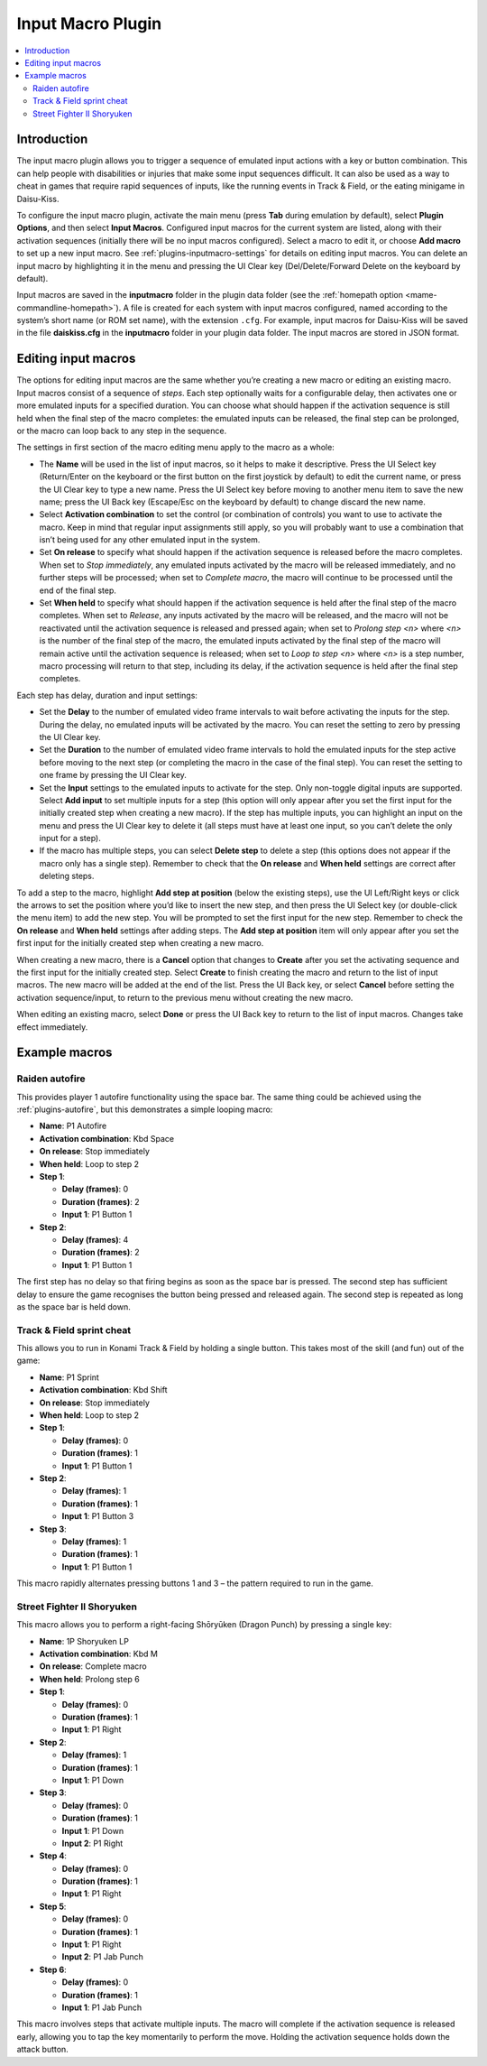 .. _plugins-inputmacro:

Input Macro Plugin
==================

.. contents:: :local:


.. _plugins-inputmacro-intro:

Introduction
------------

The input macro plugin allows you to trigger a sequence of emulated input
actions with a key or button combination.  This can help people with
disabilities or injuries that make some input sequences difficult.  It can also
be used as a way to cheat in games that require rapid sequences of inputs, like
the running events in Track & Field, or the eating minigame in Daisu-Kiss.

To configure the input macro plugin, activate the main menu (press **Tab**
during emulation by default), select **Plugin Options**, and then select **Input
Macros**.  Configured input macros for the current system are listed, along with
their activation sequences (initially there will be no input macros configured).
Select a macro to edit it, or choose **Add macro** to set up a new input macro.
See :ref:`plugins-inputmacro-settings` for details on editing input macros.  You
can delete an input macro by highlighting it in the menu and pressing the UI
Clear key (Del/Delete/Forward Delete on the keyboard by default).

Input macros are saved in the **inputmacro** folder in the plugin data folder
(see the :ref:`homepath option <mame-commandline-homepath>`).  A file is created
for each system with input macros configured, named according to the system’s
short name (or ROM set name), with the extension ``.cfg``.  For example, input
macros for Daisu-Kiss will be saved in the file **daiskiss.cfg** in the
**inputmacro** folder in your plugin data folder.  The input macros are stored
in JSON format.


.. _plugins-inputmacro-settings:

Editing input macros
--------------------

The options for editing input macros are the same whether you’re creating a new
macro or editing an existing macro.  Input macros consist of a sequence of
*steps*.  Each step optionally waits for a configurable delay, then activates
one or more emulated inputs for a specified duration.  You can choose what
should happen if the activation sequence is still held when the final step of
the macro completes: the emulated inputs can be released, the final step can be
prolonged, or the macro can loop back to any step in the sequence.

The settings in first section of the macro editing menu apply to the macro as a
whole:

* The **Name** will be used in the list of input macros, so it helps to make it
  descriptive.  Press the UI Select key (Return/Enter on the keyboard or the
  first button on the first joystick by default) to edit the current name, or
  press the UI Clear key to type a new name.  Press the UI Select key before
  moving to another menu item to save the new name; press the UI Back key
  (Escape/Esc on the keyboard by default) to change discard the new name.
* Select **Activation combination** to set the control (or combination of
  controls) you want to use to activate the macro.  Keep in mind that regular
  input assignments still apply, so you will probably want to use a combination
  that isn’t being used for any other emulated input in the system.
* Set **On release** to specify what should happen if the activation sequence is
  released before the macro completes.  When set to *Stop immediately*, any
  emulated inputs activated by the macro will be released immediately, and no
  further steps will be processed; when set to *Complete macro*, the macro will
  continue to be processed until the end of the final step.
* Set **When held** to specify what should happen if the activation sequence is
  held after the final step of the macro completes.  When set to *Release*, any
  inputs activated by the macro will be released, and the macro will not be
  reactivated until the activation sequence is released and pressed again; when
  set to *Prolong step <n>* where *<n>* is the number of the final step of the
  macro, the emulated inputs activated by the final step of the macro will
  remain active until the activation sequence is released; when set to *Loop to
  step <n>* where *<n>* is a step number, macro processing will return to that
  step, including its delay, if the activation sequence is held after the final
  step completes.

Each step has delay, duration and input settings:

* Set the **Delay** to the number of emulated video frame intervals to wait
  before activating the inputs for the step.  During the delay, no emulated
  inputs will be activated by the macro.  You can reset the setting to zero by
  pressing the UI Clear key.
* Set the **Duration** to the number of emulated video frame intervals to hold
  the emulated inputs for the step active before moving to the next step (or
  completing the macro in the case of the final step).  You can reset the
  setting to one frame by pressing the UI Clear key.
* Set the **Input** settings to the emulated inputs to activate for the step.
  Only non-toggle digital inputs are supported.  Select **Add input** to set
  multiple inputs for a step (this option will only appear after you set the
  first input for the initially created step when creating a new macro).  If
  the step has multiple inputs, you can highlight an input on the menu and press
  the UI Clear key to delete it (all steps must have at least one input, so you
  can’t delete the only input for a step).
* If the macro has multiple steps, you can select **Delete step** to delete a
  step (this options does not appear if the macro only has a single step).
  Remember to check that the **On release** and **When held** settings are
  correct after deleting steps.

To add a step to the macro, highlight **Add step at position** (below the
existing steps), use the UI Left/Right keys or click the arrows to set the
position where you’d like to insert the new step, and then press the UI Select
key (or double-click the menu item) to add the new step.  You will be prompted
to set the first input for the new step.  Remember to check the **On release**
and **When held** settings after adding steps.  The **Add step at position**
item will only appear after you set the first input for the initially created
step when creating a new macro.

When creating a new macro, there is a **Cancel** option that changes to
**Create** after you set the activating sequence and the first input for the
initially created step.  Select **Create** to finish creating the macro and
return to the list of input macros.  The new macro will be added at the end of
the list.  Press the UI Back key, or select **Cancel** before setting the
activation sequence/input, to return to the previous menu without creating the
new macro.

When editing an existing macro, select **Done** or press the UI Back key to
return to the list of input macros.  Changes take effect immediately.


.. _plugins-inputmacro-examples:

Example macros
--------------

Raiden autofire
~~~~~~~~~~~~~~~

This provides player 1 autofire functionality using the space bar.  The same
thing could be achieved using the :ref:`plugins-autofire`, but this demonstrates
a simple looping macro:

* **Name**: P1 Autofire
* **Activation combination**: Kbd Space
* **On release**: Stop immediately
* **When held**: Loop to step 2
* **Step 1**:

  * **Delay (frames)**: 0
  * **Duration (frames)**: 2
  * **Input 1**: P1 Button 1
* **Step 2**:

  * **Delay (frames)**: 4
  * **Duration (frames)**: 2
  * **Input 1**: P1 Button 1

The first step has no delay so that firing begins as soon as the space bar is
pressed.  The second step has sufficient delay to ensure the game recognises the
button being pressed and released again.  The second step is repeated as long as
the space bar is held down.

Track & Field sprint cheat
~~~~~~~~~~~~~~~~~~~~~~~~~~

This allows you to run in Konami Track & Field by holding a single button.  This
takes most of the skill (and fun) out of the game:

* **Name**: P1 Sprint
* **Activation combination**: Kbd Shift
* **On release**: Stop immediately
* **When held**: Loop to step 2
* **Step 1**:

  * **Delay (frames)**: 0
  * **Duration (frames)**: 1
  * **Input 1**: P1 Button 1
* **Step 2**:

  * **Delay (frames)**: 1
  * **Duration (frames)**: 1
  * **Input 1**: P1 Button 3
* **Step 3**:

  * **Delay (frames)**: 1
  * **Duration (frames)**: 1
  * **Input 1**: P1 Button 1

This macro rapidly alternates pressing buttons 1 and 3 – the pattern required to
run in the game.

Street Fighter II Shoryuken
~~~~~~~~~~~~~~~~~~~~~~~~~~~

This macro allows you to perform a right-facing Shōryūken (Dragon Punch) by
pressing a single key:

* **Name**: 1P Shoryuken LP
* **Activation combination**: Kbd M
* **On release**: Complete macro
* **When held**: Prolong step 6
* **Step 1**:

  * **Delay (frames)**: 0
  * **Duration (frames)**: 1
  * **Input 1**: P1 Right
* **Step 2**:

  * **Delay (frames)**: 1
  * **Duration (frames)**: 1
  * **Input 1**: P1 Down
* **Step 3**:

  * **Delay (frames)**: 0
  * **Duration (frames)**: 1
  * **Input 1**: P1 Down
  * **Input 2**: P1 Right
* **Step 4**:

  * **Delay (frames)**: 0
  * **Duration (frames)**: 1
  * **Input 1**: P1 Right
* **Step 5**:

  * **Delay (frames)**: 0
  * **Duration (frames)**: 1
  * **Input 1**: P1 Right
  * **Input 2**: P1 Jab Punch
* **Step 6**:

  * **Delay (frames)**: 0
  * **Duration (frames)**: 1
  * **Input 1**: P1 Jab Punch

This macro involves steps that activate multiple inputs.  The macro will
complete if the activation sequence is released early, allowing you to tap the
key momentarily to perform the move.  Holding the activation sequence holds down
the attack button.
